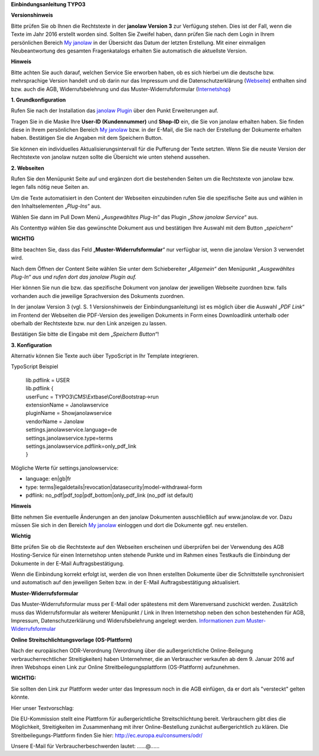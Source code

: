 **Einbindungsanleitung TYPO3**

**Versionshinweis**

Bitte prüfen Sie ob Ihnen die Rechtstexte in der **janolaw Version 3**
zur Verfügung stehen. Dies ist der Fall, wenn die Texte im Jahr 2016
erstellt worden sind. Sollten Sie Zweifel haben, dann prüfen Sie nach
dem Login in Ihrem persönlichen Bereich `My
janolaw <https://www.janolaw.de/login.html>`__ in der Übersicht das
Datum der letzten Erstellung. Mit einer einmaligen Neubeantwortung des
gesamten Fragenkatalogs erhalten Sie automatisch die aktuellste Version.

**Hinweis**

Bitte achten Sie auch darauf, welchen Service Sie erworben haben, ob es
sich hierbei um die deutsche bzw. mehrsprachige Version handelt und ob
darin nur das Impressum und die Datenschutzerklärung
(`Webseite <http://www.janolaw.de/internetrecht/firmen-webseiten/datenschutzerklaerung_impressum.html>`__)
enthalten sind bzw. auch die AGB, Widerrufsbelehrung und das
Muster-Widerrufsformular
(`Internetshop <http://www.janolaw.de/internetrecht/internetshop/abmahnschutz-internetshop.html>`__)

**1. Grundkonfiguration**

Rufen Sie nach der Installation das `janolaw
Plugin <https://typo3.org/extensions/repository/>`__ über den Punkt
Erweiterungen auf.

|image0|

Tragen Sie in die Maske Ihre **User-ID (Kundennummer)** und **Shop-ID**
ein, die Sie von janolaw erhalten haben. Sie finden diese in Ihrem
persönlichen Bereich `My janolaw <https://www.janolaw.de/login.html>`__
bzw. in der E-Mail, die Sie nach der Erstellung der Dokumente erhalten
haben. Bestätigen Sie die Angaben mit dem Speichern Button.

Sie können ein individuelles Aktualisierungsintervall für die Pufferung
der Texte setzten. Wenn Sie die neuste Version der Rechtstexte von
janolaw nutzen sollte die Übersicht wie unten stehend aussehen.

|image1|

**2. Webseiten**

Rufen Sie den Menüpunkt Seite auf und ergänzen dort die bestehenden
Seiten um die Rechtstexte von janolaw bzw. legen falls nötig neue Seiten
an.

|image2|

Um die Texte automatisiert in den Content der Webseiten einzubinden
rufen Sie die spezifische Seite aus und wählen in den Inhaltselementen
„\ *Plug-Ins*\ “ aus.

|image3|

Wählen Sie dann im Pull Down Menü „\ *Ausgewähltes Plug-In*\ “ das
Plugin „\ *Show janolaw Service*\ “ aus.

Als Contenttyp wählen Sie das gewünschte Dokument aus und bestätigen
Ihre Auswahl mit dem Button „\ *speichern*\ “

**WICHTIG**

Bitte beachten Sie, dass das Feld „\ **Muster-Widerrufsformular**\ “ nur
verfügbar ist, wenn die janolaw Version 3 verwendet wird.

|image4|

Nach dem Öffnen der Content Seite wählen Sie unter dem Schiebereiter
„\ *Allgemein“* den Menüpunkt *„Ausgewähltes Plug-In“ aus und rufen dort
das janolaw Plugin auf.*

Hier können Sie nun die bzw. das spezifische Dokument von janolaw der
jeweiligen Webseite zuordnen bzw. falls vorhanden auch die jeweilige
Sprachversion des Dokuments zuordnen.

In der janolaw Version 3 (vgl. S. 1 Versionshinweis der
Einbindungsanleitung) ist es möglich über die Auswahl „\ *PDF Link*\ “
im Frontend der Webseiten die PDF-Version des jeweiligen Dokuments in
Form eines Downloadlink unterhalb oder oberhalb der Rechtstexte bzw. nur
den Link anzeigen zu lassen.

Bestätigen Sie bitte die Eingabe mit dem „\ *Speichern Button“*!

|image5|

**3. Konfiguration**

Alternativ können Sie Texte auch über TypoScript in Ihr Template
integrieren.

TypoScript Beispiel

    | lib.pdflink = USER
    | lib.pdflink {
    | userFunc = TYPO3\\CMS\\Extbase\\Core\\Bootstrap->run
    | extensionName = Janolawservice
    | pluginName = Showjanolawservice
    | vendorName = Janolaw
    | settings.janolawservice.language=de
    | settings.janolawservice.type=terms
    | settings.janolawservice.pdflink=only\_pdf\_link
    | }

Mögliche Werte für settings.janolowservice:

-  language: en\|gb\|fr

-  type:
   terms\|legaldetails\|revocation\|datasecurity\|model-withdrawal-form

-  pdflink: no\_pdf\|pdf\_top\|pdf\_bottom\|only\_pdf\_link (no\_pdf ist
   default)


**Hinweis**

Bitte nehmen Sie eventuelle Änderungen an den janolaw Dokumenten
ausschließlich auf www.janolaw.de vor. Dazu müssen Sie sich in den
Bereich `My janolaw <https://www.janolaw.de/login.html>`__ einloggen und
dort die Dokumente ggf. neu erstellen.

**Wichtig**

Bitte prüfen Sie ob die Rechtstexte auf den Webseiten erscheinen und
überprüfen bei der Verwendung des AGB Hosting-Service für einen
Internetshop unten stehende Punkte und im Rahmen eines Testkaufs die
Einbindung der Dokumente in der E-Mail Auftragsbestätigung.

Wenn die Einbindung korrekt erfolgt ist, werden die von Ihnen erstellten
Dokumente über die Schnittstelle synchronisiert und automatisch auf den
jeweiligen Seiten bzw. in der E-Mail Auftragsbestätigung aktualisiert.

**Muster-Widerrufsformular**

Das Muster-Widerrufsformular muss per E-Mail oder spätestens mit dem
Warenversand zuschickt werden. Zusätzlich muss das Widerrufsformular als
weiterer Menüpunkt / Link in Ihren Internetshop neben den schon
bestehenden für AGB, Impressum, Datenschutzerklärung und
Widerufsbelehrung angelegt werden. `Informationen zum
Muster-Widerrufsformular <http://www.janolaw.de/docs/muster-widerrufsformular.doc>`__

**Online Streitschlichtungsvorlage (OS-Plattform)**

Nach der europäischen ODR-Verordnung (Verordnung über die
außergerichtliche Online-Beilegung verbraucherrechtlicher
Streitigkeiten) haben Unternehmer, die an Verbraucher verkaufen ab dem
9. Januar 2016 auf ihren Webshops einen Link zur Online
Streitbeilegungsplattform (OS-Plattform) aufzunehmen.

**WICHTIG:**

Sie sollten den Link zur Plattform weder unter das Impressum noch in die
AGB einfügen, da er dort als "versteckt" gelten könnte.

Hier unser Textvorschlag:

Die EU-Kommission stellt eine Plattform für außergerichtliche
Streitschlichtung bereit. Verbrauchern gibt dies die Möglichkeit,
Streitigkeiten im Zusammenhang mit ihrer Online-Bestellung zunächst
außergerichtlich zu klären. Die Streitbeilegungs-Plattform finden Sie
hier: `http://ec.europa.eu/consumers/odr/ <http://ec.europa.eu/consumers/odr/>`__ 

Unsere E-Mail für Verbraucherbeschwerden lautet: ......@...... 

.. |image0| image:: /Images/image1.png
   :width: 6.30000in
   :height: 3.72422in
.. |image1| image:: /Images/image2.png
   :width: 5.77351in
   :height: 5.66981in
.. |image2| image:: /Images/image3.png
   :width: 4.13365in
   :height: 3.00943in
.. |image3| image:: /Images/image4.png
   :width: 6.30000in
   :height: 1.84150in
.. |image4| image:: /Images/image5.png
   :width: 3.85833in
   :height: 4.28333in
.. |image5| image:: /Images/image6.png
   :width: 3.66042in
   :height: 5.00000in
